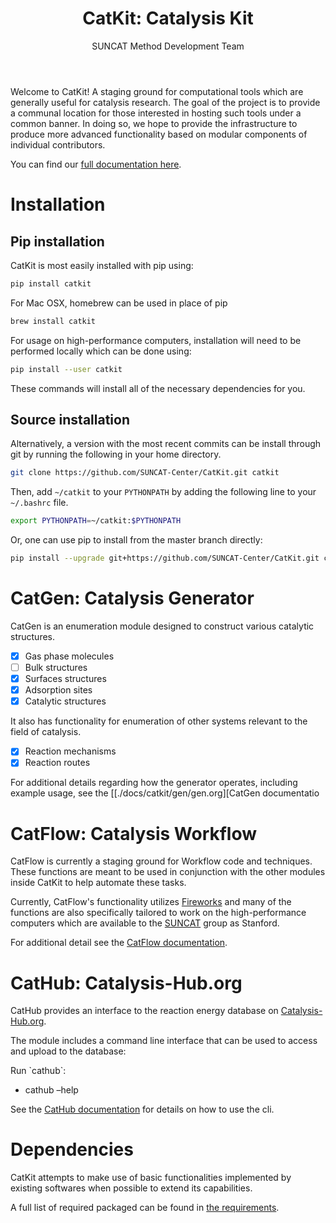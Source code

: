 #+Title: CatKit: Catalysis Kit
#+Author: SUNCAT Method Development Team
#+OPTIONS: toc:nil
#+LATEX_HEADER: \setlength{\parindent}{0em}

#+BEGIN_HTML
<a href='https://travis-ci.org/SUNCAT-Center/CatKit.svg?branch=master'><img src='https://travis-ci.org/SUNCAT-Center/CatKit.svg?branch=master'/></a>
<a href='https://coveralls.io/github/SUNCAT-Center/CatKit?branch=master'><img src='https://coveralls.io/repos/github/SUNCAT-Center/CatKit/badge.svg?branch=master' alt='Coverage Status' /></a>
<a href='http://catkit.readthedocs.io/en/latest/?badge=latest'><img src='https://readthedocs.org/projects/catkit/badge/?version=latest' alt='Documentation Status' /></a>
#+END_HTML

Welcome to CatKit! A staging ground for computational tools which are generally useful for catalysis research. The goal of the project is to provide a communal location for those interested in hosting such tools under a common banner. In doing so, we hope to provide the infrastructure to produce more advanced functionality based on modular components of individual contributors.

You can find our [[http://catkit.readthedocs.io/en/latest/?badge=latest][full documentation here]].

* Installation
** Pip installation
CatKit is most easily installed with pip using:

#+BEGIN_SRC sh
pip install catkit
#+END_SRC

For Mac OSX, homebrew can be used in place of pip

#+BEGIN_SRC sh
brew install catkit
#+END_SRC

For usage on high-performance computers, installation will need to be performed locally which can be done using:

#+BEGIN_SRC sh
pip install --user catkit
#+END_SRC

These commands will install all of the necessary dependencies for you. 

** Source installation
Alternatively, a version with the most recent commits can be install through git by running the following in your home directory.

#+BEGIN_SRC sh
git clone https://github.com/SUNCAT-Center/CatKit.git catkit
#+END_SRC

Then, add =~/catkit= to your =PYTHONPATH= by adding the following line to your =~/.bashrc= file.

#+BEGIN_SRC sh
export PYTHONPATH=~/catkit:$PYTHONPATH
#+END_SRC

Or, one can use pip to install from the master branch directly:

#+BEGIN_SRC sh
pip install --upgrade git+https://github.com/SUNCAT-Center/CatKit.git catkit
#+END_SRC

* CatGen: Catalysis Generator
CatGen is an enumeration module designed to construct various catalytic structures.

- [X] Gas phase molecules
- [ ] Bulk structures
- [X] Surfaces structures
- [X] Adsorption sites
- [X] Catalytic structures

It also has functionality for enumeration of other systems relevant to the field of catalysis.

- [X] Reaction mechanisms
- [X] Reaction routes

For additional details regarding how the generator operates, including example usage, see the [[./docs/catkit/gen/gen.org][CatGen documentatio
* CatFlow: Catalysis Workflow
CatFlow is currently a staging ground for Workflow code and techniques. These functions are meant to be used in conjunction with the other modules inside CatKit to help automate these tasks.

Currently, CatFlow's functionality utilizes [[https://materialsproject.github.io/fireworks/][Fireworks]] and many of the functions are also specifically tailored to work on the high-performance computers which are available to the [[http://suncat.stanford.edu/][SUNCAT]] group as Stanford.

For additional detail see the [[./docs/catkit/flow/flow.org][CatFlow documentation]].

* CatHub: Catalysis-Hub.org
CatHub provides an interface to the reaction energy database on [[http://www.catalysis-hub.org][Catalysis-Hub.org]].

The module includes a command line interface that can be used to access and upload to the database:

Run `cathub`:

- cathub --help

See the [[./docs/catkit/hub/hub.org][CatHub documentation]] for details on how to use the cli.

* Dependencies
CatKit attempts to make use of basic functionalities implemented by existing softwares when possible to extend its capabilities.

A full list of required packaged can be found in [[./requirements.txt][the requirements]].
